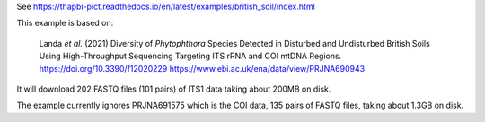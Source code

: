 See https://thapbi-pict.readthedocs.io/en/latest/examples/british_soil/index.html

This example is based on:

    Landa *et al.* (2021) Diversity of *Phytophthora* Species Detected in
    Disturbed and Undisturbed British Soils Using High-Throughput Sequencing
    Targeting ITS rRNA and COI mtDNA Regions.
    https://doi.org/10.3390/f12020229
    https://www.ebi.ac.uk/ena/data/view/PRJNA690943

It will download 202 FASTQ files (101 pairs) of ITS1 data taking about 200MB
on disk.

The example currently ignores PRJNA691575 which is the COI data, 135 pairs of
FASTQ files, taking about 1.3GB on disk.
